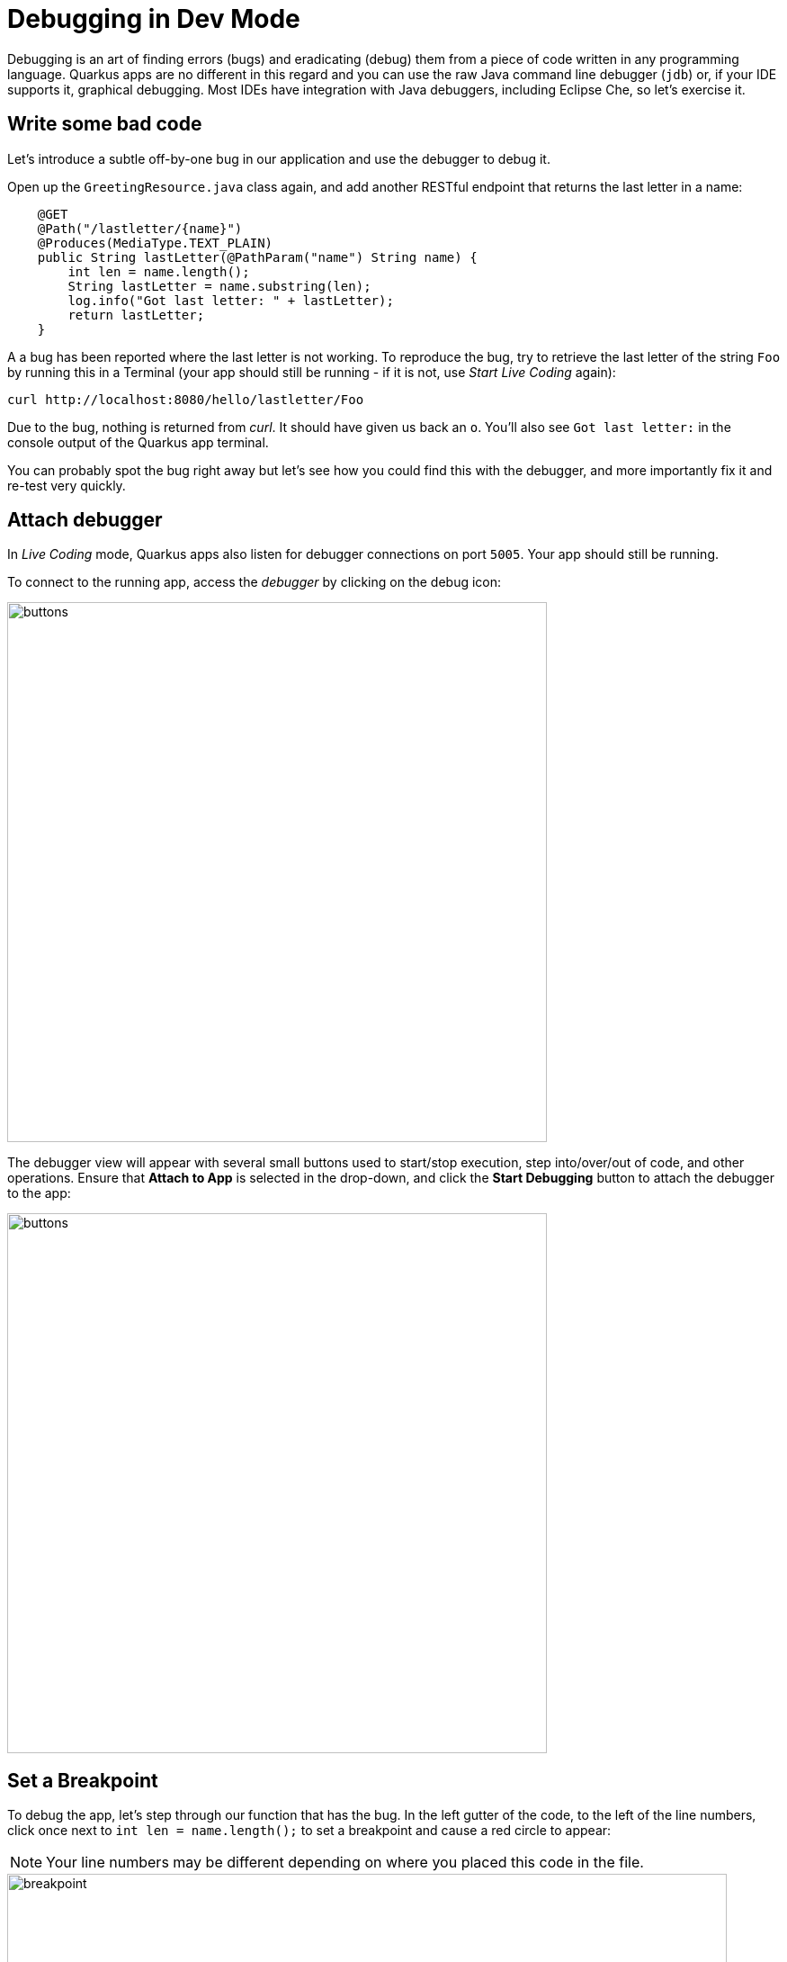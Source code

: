 = Debugging in Dev Mode
:experimental:
:imagesdir: images

Debugging is an art of finding errors (bugs) and eradicating (debug) them from a piece of code written in any programming language. Quarkus apps are no different in this regard and you can use the raw Java command line debugger (`jdb`) or, if your IDE supports it, graphical debugging. Most IDEs have integration with Java debuggers, including Eclipse Che, so let's exercise it.

== Write some bad code

Let's introduce a subtle off-by-one bug in our application and use the debugger to debug it.

Open up the `GreetingResource.java` class again, and add another RESTful endpoint that returns the last letter in a name:

[source, java, role="copypaste"]
----
    @GET
    @Path("/lastletter/{name}")
    @Produces(MediaType.TEXT_PLAIN)
    public String lastLetter(@PathParam("name") String name) {
        int len = name.length();
        String lastLetter = name.substring(len);
        log.info("Got last letter: " + lastLetter);
        return lastLetter;
    }
----

A a bug has been reported where the last letter is not working. To reproduce the bug, try to retrieve the last letter of the string `Foo` by running this in a Terminal (your app should still be running - if it is not, use _Start Live Coding_ again):

[source,sh,role="copypaste"]
----
curl http://localhost:8080/hello/lastletter/Foo
----

Due to the bug, nothing is returned from _curl_. It should have given us back an `o`. You'll also see `Got last letter:` in the console output of the Quarkus app terminal.

You can probably spot the bug right away but let's see how you could find this with the debugger, and more importantly fix it and re-test very quickly.

== Attach debugger

In _Live Coding_ mode, Quarkus apps also listen for debugger connections on port `5005`. Your app should still be running.

To connect to the running app, access the _debugger_ by clicking on the debug icon:

image::crwdebug.png[buttons, 600]

The debugger view will appear with several small buttons used to start/stop execution, step into/over/out of code, and other operations. Ensure that **Attach to App** is selected in the drop-down, and click the **Start Debugging** button to attach the debugger to the app:

image::buttons.png[buttons, 600]

== Set a Breakpoint

To debug the app, let's step through our function that has the bug. In the left gutter of the code, to the left of the line numbers, click once next to `int len = name.length();` to set a breakpoint and cause a red circle to appear:

[NOTE]
====
Your line numbers may be different depending on where you placed this code in the file.
====

image::break.png[breakpoint,800]

== Trigger the bug

Now that we have a breakpoint, in a Terminal issue the same `curl` command as before:

[source, sh, role="copypaste"]
----
curl http://localhost:8080/hello/lastletter/foo
----

This time, the command will appear to hang as the breakpoint has been reached. The line where you set the breakpoint will be highlighted:

image::breakreached.png[breakpointreached]

You will see four main sections of the debug view:

* **Threads** - A list of active threads at the point where the breakpoint was reached.

* **Call Stack** - This is an ordered list of _stack frames_ showing the path through the code from the beginning of the thread to the current location in our code.

* **Variables** - Here you can see the value of _local_ variables in the selected stack frame. In our code we have no local variables defined yet, but once we start stepping through the code, newly defined variables (like `len`) will appear here.

* **Breakpoints** - This lists the breakpoints you've set. Each Breakpoint can be further configured, or selectively disabled, by right-clicking on the breakpoint in the breakpoint list.

Step over the current line by clicking **Step Over**:

image::stepover.png[length, 800]

This will fully execute the current line, and advance to the next line in the code and stop again. (You could also step _into_ methods for deeper debugging).

At this point, `len` is defined (and listed on the right side):

image::len.png[length, 800]

Click **Step Over** again, which executes the line to grab the last letter using `len` an offset to the `substring` method. See the bug? Look at the value of `lastLetter` in the variables list on the right - it's empty!

We need to pass an offset that is one _before_ the end, to get the last letter.

Click the **Continue** button to let the method continue, log the erroneous value to the console, and return the value (your `curl` command may have timed out).

image::debug-continue.png[buttons, 600]

== Fix the bug

Fix the code by changing the line that calls `substring()` to read:

[source, java, role="copypaste"]
----
        String lastLetter = name.substring(len - 1);
----

With the bug fixed, re-trigger the method by running the `curl` command again in a Terminal:

[source, sh, role="copypaste"]
----
curl http://localhost:8080/hello/lastletter/foo ; echo
----

The breakpoint will be hit once again. Step over the lines to verify the value of `lastLetter` is correct and you see a proper `Got last letter: o` on the console. before the method returns. You've fixed the bug!

image::fixed.png[length, 800]

[WARNING]
====
Occasionally the debugger gets disconnected from the running app. If your breakpoints aren't being hit, try to click the **Stop** button, and then reconnect with the **Start Debugging** button, and try again.
====

Remove the breakpoint by clicking on the red circle to de-highlight it.  Run the `curl` command once more to see the full bugfix which should return the last letter of the generated name now: You should see `o`.

Click **Stop** button to quit the debugging session.

image::debug-stop.png[buttons, 600]

== Congratulations!

Quarkus apps are just like any other Java app, so debugging is straightforward and supported by many IDEs and CLIs out there. Combined with Live Reload, it makes development quick and (relatively) painless!
